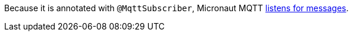 Because it is annotated with `@MqttSubscriber`, Micronaut MQTT https://micronaut-projects.github.io/micronaut-mqtt/latest/guide/#consumer[listens for messages].
